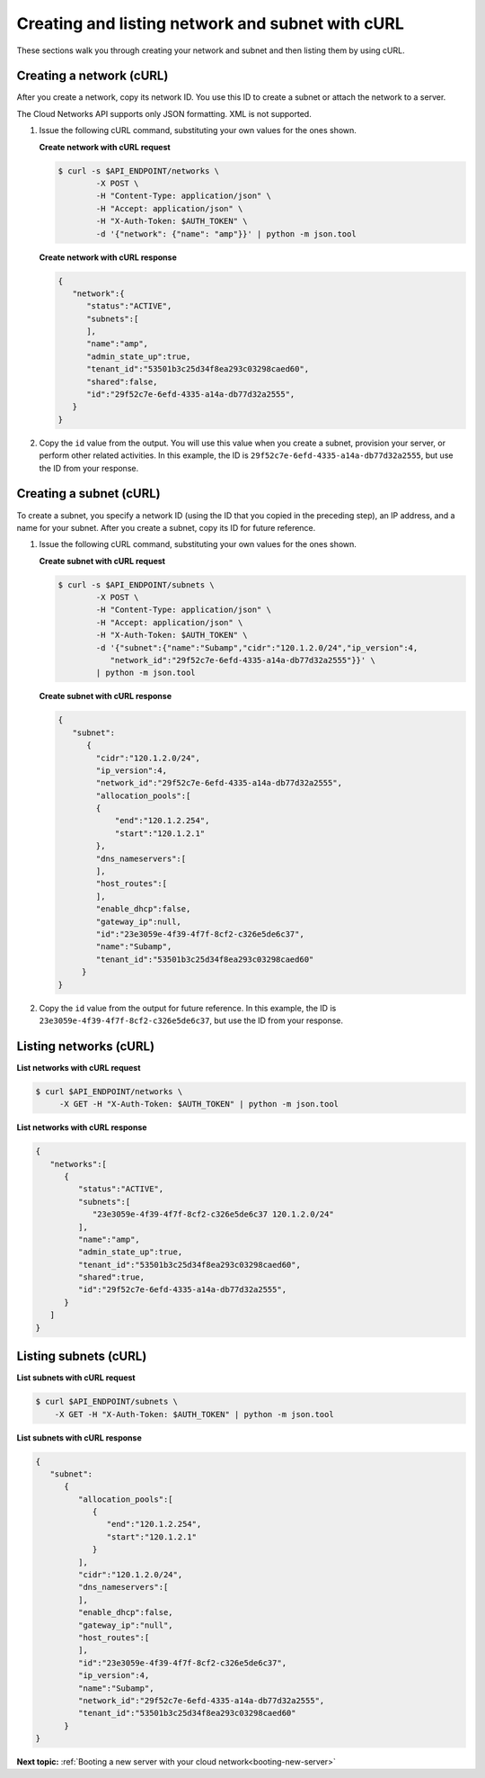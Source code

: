 .. _creating-network-with-curl:

Creating and listing network and subnet with cURL
-------------------------------------------------

These sections walk you through creating your network and subnet and then listing them by
using cURL.

.. _cn-creating-network-curl:

Creating a network (cURL)
~~~~~~~~~~~~~~~~~~~~~~~~~~~

After you create a network, copy its network ID. You use this ID to create a subnet or
attach the network to a server.

The Cloud Networks API supports only JSON formatting. XML is not supported.

#. Issue the following cURL command, substituting your own values for
   the ones shown.

   **Create network with cURL request**

   .. code::

      $ curl -s $API_ENDPOINT/networks \
              -X POST \
              -H "Content-Type: application/json" \
              -H "Accept: application/json" \
              -H "X-Auth-Token: $AUTH_TOKEN" \
              -d '{"network": {"name": "amp"}}' | python -m json.tool

   **Create network with cURL response**

   .. code::

       {
          "network":{
             "status":"ACTIVE",
             "subnets":[
             ],
             "name":"amp",
             "admin_state_up":true,
             "tenant_id":"53501b3c25d34f8ea293c03298caed60",
             "shared":false,
             "id":"29f52c7e-6efd-4335-a14a-db77d32a2555",
          }
       }

#. Copy the ``id`` value from the output. You will use this value when you create a subnet,
   provision your server, or perform other related activities. In this example, the ID is
   ``29f52c7e-6efd-4335-a14a-db77d32a2555``, but use the ID from your response.

.. _cn-creating-subnet-curl:

Creating a subnet (cURL)
~~~~~~~~~~~~~~~~~~~~~~~~~~

To create a subnet, you specify a network ID (using the ID that you copied in the
preceding step), an IP address, and a name for your subnet. After you create a subnet,
copy its ID for future reference.

#. Issue the following cURL command, substituting your own values for the ones shown.

   **Create subnet with cURL request**

   .. code::

      $ curl -s $API_ENDPOINT/subnets \
              -X POST \
              -H "Content-Type: application/json" \
              -H "Accept: application/json" \
              -H "X-Auth-Token: $AUTH_TOKEN" \
              -d '{"subnet":{"name":"Subamp","cidr":"120.1.2.0/24","ip_version":4,
                 "network_id":"29f52c7e-6efd-4335-a14a-db77d32a2555"}}' \
              | python -m json.tool

   **Create subnet with cURL response**

   .. code::

       {
          "subnet":
             {
               "cidr":"120.1.2.0/24",
               "ip_version":4,
               "network_id":"29f52c7e-6efd-4335-a14a-db77d32a2555",
               "allocation_pools":[
               {
                   "end":"120.1.2.254",
                   "start":"120.1.2.1"
               },
               "dns_nameservers":[
               ],
               "host_routes":[
               ],
               "enable_dhcp":false,
               "gateway_ip":null,
               "id":"23e3059e-4f39-4f7f-8cf2-c326e5de6c37",
               "name":"Subamp",
               "tenant_id":"53501b3c25d34f8ea293c03298caed60"
            }
       }

#. Copy the ``id`` value from the output for future reference. In this example, the ID is
   ``23e3059e-4f39-4f7f-8cf2-c326e5de6c37``, but use the ID from your response.

.. _cn-listing-networks-curl:

Listing networks (cURL)
~~~~~~~~~~~~~~~~~~~~~~~~

**List networks with cURL request**

.. code::

   $ curl $API_ENDPOINT/networks \
        -X GET -H "X-Auth-Token: $AUTH_TOKEN" | python -m json.tool

**List networks with cURL response**

.. code::

   {
      "networks":[
         {
            "status":"ACTIVE",
            "subnets":[
               "23e3059e-4f39-4f7f-8cf2-c326e5de6c37 120.1.2.0/24"
            ],
            "name":"amp",
            "admin_state_up":true,
            "tenant_id":"53501b3c25d34f8ea293c03298caed60",
            "shared":true,
            "id":"29f52c7e-6efd-4335-a14a-db77d32a2555",
         }
      ]
   }

.. _cn-listing-subnets-curl:

Listing subnets (cURL)
~~~~~~~~~~~~~~~~~~~~~~

**List subnets with cURL request**

.. code::

   $ curl $API_ENDPOINT/subnets \
       -X GET -H "X-Auth-Token: $AUTH_TOKEN" | python -m json.tool

**List subnets with cURL response**

.. code::

   {
      "subnet":
         {
            "allocation_pools":[
               {
                  "end":"120.1.2.254",
                  "start":"120.1.2.1"
               }
            ],
            "cidr":"120.1.2.0/24",
            "dns_nameservers":[
            ],
            "enable_dhcp":false,
            "gateway_ip":"null",
            "host_routes":[
            ],
            "id":"23e3059e-4f39-4f7f-8cf2-c326e5de6c37",
            "ip_version":4,
            "name":"Subamp",
            "network_id":"29f52c7e-6efd-4335-a14a-db77d32a2555",
            "tenant_id":"53501b3c25d34f8ea293c03298caed60"
         }
   }

**Next topic:**  :ref:`Booting a new server with your cloud network<booting-new-server>`

